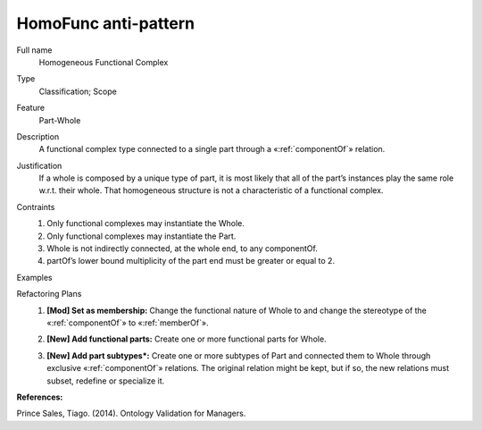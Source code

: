 .. HomoFunc

HomoFunc anti-pattern
==================================

Full name
	Homogeneous Functional Complex

Type
	Classification; Scope

Feature
	Part-Whole
	
Description
	A functional complex type connected to a single part through a «:ref:`componentOf`» relation.
	
Justification
	If a whole is composed by a unique type of part, it is most likely that all of the part’s instances play the same role w.r.t. their whole. That homogeneous structure is not a characteristic of a functional complex.
	
Contraints
	1.
		Only functional complexes may instantiate the Whole.
		
	2.
		Only functional complexes may instantiate the Part.
	
	3.
		Whole is not indirectly connected, at the whole end, to any componentOf.
		
	4.
		partOf’s lower bound multiplicity of the part end must be greater or equal to 2.
		
Examples
	|Examples|

Refactoring Plans
	1.
		**[Mod] Set as membership:** Change the functional nature of Whole to and change the stereotype of the «:ref:`componentOf`» to «:ref:`memberOf`».
		
		|Refactor_A|
		
	2.
		**[New] Add functional parts:** Create one or more functional parts for Whole.
		
		|Refactor_B|
		
	3.
		**[New] Add part subtypes*:** Create one or more subtypes of Part and connected them to Whole through exclusive «:ref:`componentOf`» relations. The original relation might be kept, but if so, the new relations must subset, redefine or specialize it.
		 
		|Refactor_C|
		
**References:**

Prince Sales, Tiago. (2014). Ontology Validation for Managers.
		
.. |Examples| image:: examples.png
.. |Refactor_A| image:: refactor_a.png
.. |Refactor_B| image:: refactor_b.png
.. |Refactor_C| image:: refactor_c.png